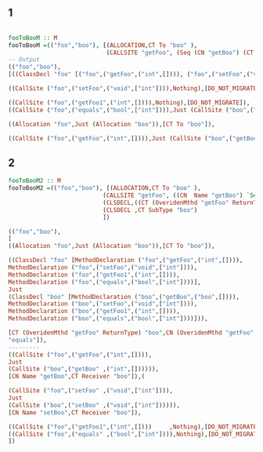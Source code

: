 
** 1
#+BEGIN_SRC haskell

fooToBooM :: M
fooToBooM =(("foo","boo"), [(ALLOCATION,CT To "boo" ),
                            (CALLSITE "getFoo", (Seq (CN "getBoo") (CT Receiver "boo")))
-- Output
(("foo","boo"),
[((ClassDecl "foo" [("foo",("getFoo",("int",[]))), ("foo",("setFoo",("void",["int"]))), ("foo",("getFoo1",("int",[]))),("foo",("equals",("bool",["int"])))],Nothing),[DO_NOT_MIGRATE]),

((CallSite ("foo",("setFoo",("void",["int"]))),Nothing),[DO_NOT_MIGRATE]),

((CallSite ("foo",("getFoo1",("int",[]))),Nothing),[DO_NOT_MIGRATE]),
((CallSite ("foo",("equals",("bool",["int"]))),Just (CallSite ("boo",("equals",("bool",["int"]))))),[CT Receiver "boo"]),

((Allocation "foo",Just (Allocation "boo")),[CT To "boo"]),

((CallSite ("foo",("getFoo",("int",[]))),Just (CallSite ("boo",("getBoo",("int",[]))))),[CN "getBoo",CT Receiver "boo"])])
#+END_SRC

** 2 
#+BEGIN_SRC haskell 
fooToBooM2 :: M
fooToBooM2 =(("foo","boo"), [(ALLOCATION,CT To "boo" ),
                           (CALLSITE "getFoo", ((CN  Name "getBoo") `Seq` (CT Receiver "boo"))),
                           (CLSDECL,((CT (OveridenMthd "getFoo" ReturnType) "boo") `Seq`(CN  (OveridenMthd "getFoo" Name ) "getBoo"))),
                           (CLSDECL ,CT SubType "boo")
                           ])

(("foo","boo"),
[
((Allocation "foo",Just (Allocation "boo")),[CT To "boo"]),

((ClassDecl "foo" [MethodDeclaration ("foo",("getFoo",("int",[]))),
MethodDeclaration ("foo",("setFoo",("void",["int"]))),
MethodDeclaration ("foo",("getFoo1",("int",[]))),
MethodDeclaration ("foo",("equals",("bool",["int"])))],
Just
(ClassDecl "boo" [MethodDeclaration ("boo",("getBoo",("boo",[]))),
MethodDeclaration ("boo",("setFoo",("void",["int"]))),
MethodDeclaration ("boo",("getFoo1",("int",[]))),
MethodDeclaration ("boo",("equals",("bool",["int"])))])),

[CT (OveridenMthd "getFoo" ReturnType) "boo",CN (OveridenMthd "getFoo" Name) "getBoo",CT SubType "boo",DONT_MIGRAtE "setFoo",DONT_MIGRAtE "getFoo1",DONT_MIGRAtE 
"equals"]),
---------
((CallSite ("foo",("getFoo",("int",[]))),
Just 
(CallSite ("boo",("getBoo" ,("int",[]))))),
[CN Name "getBoo",CT Receiver "boo"]),(

(CallSite ("foo",("setFoo" ,("void",["int"]))),
Just 
(CallSite ("boo",("setBoo" ,("void",["int"]))))),
[CN Name "setBoo",CT Receiver "boo"]),

((CallSite ("foo",("getFoo1",("int",[])))     ,Nothing),[DO_NOT_MIGRATE]),
((CallSite ("foo",("equals" ,("bool",["int"]))),Nothing),[DO_NOT_MIGRATE])
])
#+END_SRC
